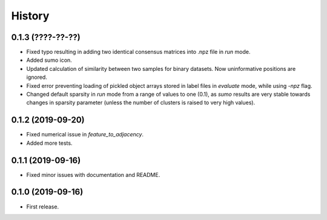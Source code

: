 .. :changelog:

History
=======
0.1.3 (????-??-??)
------------------
* Fixed typo resulting in adding two identical consensus matrices into .npz file in *run* mode.
* Added sumo icon.
* Updated calculation of similarity between two samples for binary datasets. Now uninformative positions are ignored.
* Fixed error preventing loading of pickled object arrays stored in label files in *evaluate* mode, while using *-npz* flag.
* Changed default sparsity in *run* mode from a range of values to one (0.1), as *sumo* results are very stable towards changes in sparsity parameter (unless the number of clusters is raised to very high values).

0.1.2 (2019-09-20)
------------------
* Fixed numerical issue in *feature_to_adjacency*.
* Added more tests.

0.1.1 (2019-09-16)
------------------
* Fixed minor issues with documentation and README.

0.1.0 (2019-09-16)
------------------
* First release.